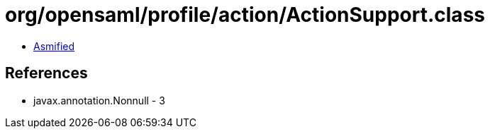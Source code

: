 = org/opensaml/profile/action/ActionSupport.class

 - link:ActionSupport-asmified.java[Asmified]

== References

 - javax.annotation.Nonnull - 3
